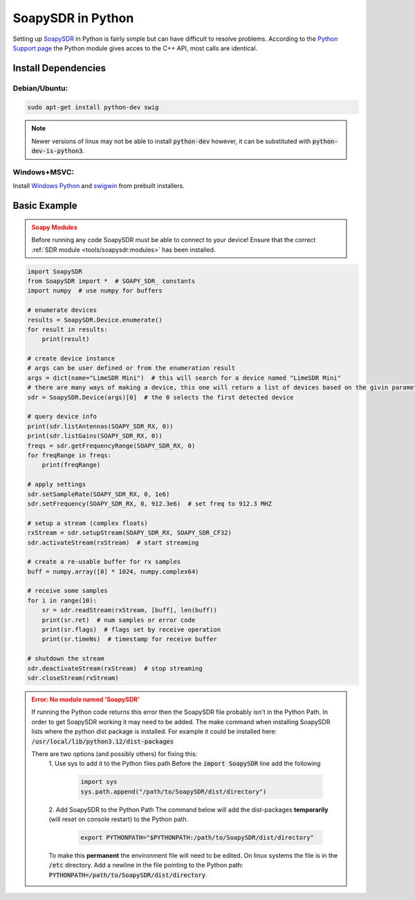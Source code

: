 SoapySDR in Python
==========================
Setting up `SoapySDR <https://github.com/pothosware/SoapySDR/wiki>`__
in Python is fairly simple but can have difficult to resolve problems.
According to the `Python Support page <https://github.com/pothosware/SoapySDR/wiki/PythonSupport>`__
the Python module gives acces to the C++ API, most calls are identical.

Install Dependencies
-------------------------

Debian/Ubuntu:
""""""""""""""""

.. code-block:: console

    sudo apt-get install python-dev swig


.. note::

    Newer versions of linux may not be able to install :code:`python-dev`
    however, it can be substituted with :code:`python-dev-is-python3`.


Windows+MSVC:
""""""""""""""""

Install `Windows Python <https://www.python.org/downloads/windows/>`__
and `swigwin <https://www.swig.org/download.html>`__ from prebuilt installers.


Basic Example
---------------

.. admonition:: Soapy Modules
    :class: warning

    Before running any code SoapySDR must be able to connect to your device!
    Ensure that the correct :ref:`SDR module <tools/soapysdr:modules>`
    has been installed.

.. code-block:: python

    import SoapySDR
    from SoapySDR import *  # SOAPY_SDR_ constants
    import numpy  # use numpy for buffers

    # enumerate devices
    results = SoapySDR.Device.enumerate()
    for result in results:
        print(result)

    # create device instance
    # args can be user defined or from the enumeration result
    args = dict(name="LimeSDR Mini")  # this will search for a device named "LimeSDR Mini"
    # there are many ways of making a device, this one will return a list of devices based on the givin parameters
    sdr = SoapySDR.Device(args)[0]  # the 0 selects the first detected device

    # query device info
    print(sdr.listAntennas(SOAPY_SDR_RX, 0))
    print(sdr.listGains(SOAPY_SDR_RX, 0))
    freqs = sdr.getFrequencyRange(SOAPY_SDR_RX, 0)
    for freqRange in freqs:
        print(freqRange)

    # apply settings
    sdr.setSampleRate(SOAPY_SDR_RX, 0, 1e6)
    sdr.setFrequency(SOAPY_SDR_RX, 0, 912.3e6)  # set freq to 912.3 MHZ

    # setup a stream (complex floats)
    rxStream = sdr.setupStream(SOAPY_SDR_RX, SOAPY_SDR_CF32)
    sdr.activateStream(rxStream)  # start streaming

    # create a re-usable buffer for rx samples
    buff = numpy.array([0] * 1024, numpy.complex64)

    # receive some samples
    for i in range(10):
        sr = sdr.readStream(rxStream, [buff], len(buff))
        print(sr.ret)  # num samples or error code
        print(sr.flags)  # flags set by receive operation
        print(sr.timeNs)  # timestamp for receive buffer

    # shutdown the stream
    sdr.deactivateStream(rxStream)  # stop streaming
    sdr.closeStream(rxStream)

.. admonition:: Error: No module named 'SoapySDR'
    :class: error

    If running the Python code returns this error then the SoapySDR file
    probably isn't in the Python Path.
    In order to get SoapySDR working it may need to be added.
    The make command when installing SoapySDR lists where
    the python dist package is installed.
    For example it could be installed here:
    :code:`/usr/local/lib/python3.12/dist-packages`

    There are two options (and possibly others) for fixing this:
     1. Use sys to add it to the Python files path
     Before the :code:`import SoapySDR` line add the following

        .. code-block:: python

           import sys
           sys.path.append("/path/to/SoapySDR/dist/directory")


     2. Add SoapySDR to the Python Path
     The command below will add the dist-packages
     **temporarily** (will reset on console restart) to the Python path.


        .. code-block:: console

            export PYTHONPATH="$PYTHONPATH:/path/to/SoapySDR/dist/directory"

     To make this **permanent** the environment file will need to be edited.
     On linux systems the file is in the :code:`/etc` directory.
     Add a newline in the file pointing to the Python path:
     :code:`PYTHONPATH=/path/to/SoapySDR/dist/directory`.
